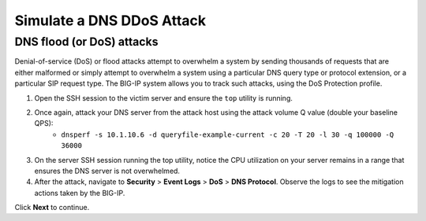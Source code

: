 Simulate a DNS DDoS Attack
==========================

DNS flood (or DoS) attacks
--------------------------

Denial-of-service (DoS) or flood attacks attempt to overwhelm a system by 
sending thousands of requests that are either malformed or simply attempt to 
overwhelm a system using a particular DNS query type or protocol extension, 
or a particular SIP request type. The BIG-IP system allows you to track such 
attacks, using the DoS Protection profile.

#. Open the SSH session to the victim server and ensure the ``top`` utility is running.
#. Once again, attack your DNS server from the attack host using the attack volume Q value (double your baseline QPS): 
    - ``dnsperf -s 10.1.10.6 -d queryfile-example-current -c 20 -T 20 -l 30 -q 100000 -Q 36000``
#. On the server SSH session running the top utility, notice the CPU utilization on your server remains in a range that ensures the DNS server is not overwhelmed. 
#. After the attack, navigate to **Security** > **Event Logs** > **DoS** > **DNS Protocol**. Observe the logs to see the mitigation actions taken by the BIG-IP.

Click **Next** to continue.